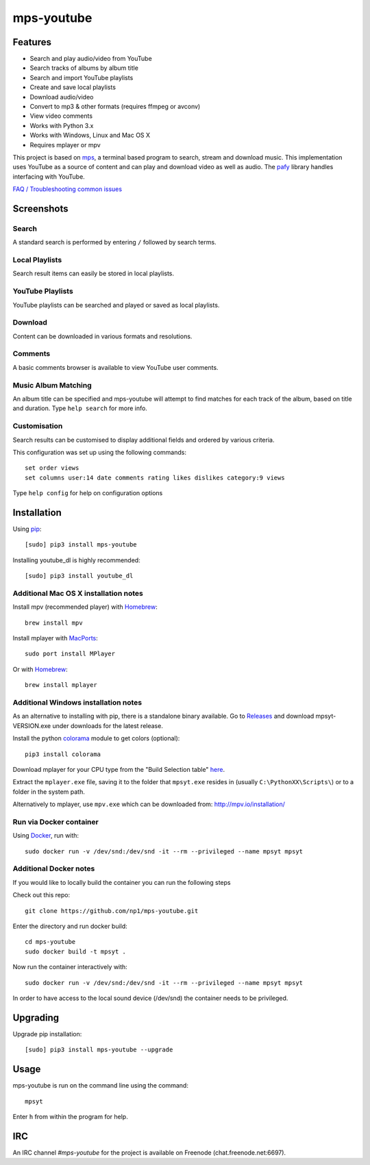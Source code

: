 mps-youtube
===========

.. image:: https://img.shields.io/pypi/v/mps-youtube.svg
    :target: https://pypi.python.org/pypi/mps-youtube
.. image:: https://img.shields.io/pypi/dm/mps-youtube.svg
    :target: https://pypi.python.org/pypi/mps-youtube
.. image:: https://img.shields.io/pypi/wheel/mps-youtube.svg
    :target: http://pythonwheels.com/
    :alt: Wheel Status


Features
--------
- Search and play audio/video from YouTube
- Search tracks of albums by album title
- Search and import YouTube playlists
- Create and save local playlists
- Download audio/video
- Convert to mp3 & other formats (requires ffmpeg or avconv)
- View video comments
- Works with Python 3.x
- Works with Windows, Linux and Mac OS X 
- Requires mplayer or mpv

This project is based on `mps <https://github.com/np1/mps>`_, a terminal based program to search, stream and download music.  This implementation uses YouTube as a source of content and can play and download video as well as audio.  The `pafy <https://github.com/np1/pafy>`_ library handles interfacing with YouTube.

`FAQ / Troubleshooting common issues <https://github.com/np1/mps-youtube/wiki/Troubleshooting>`_

Screenshots
-----------


Search
~~~~~~
.. image:: http://np1.github.io/mpsyt-images2/std-search.png

A standard search is performed by entering ``/`` followed by search terms.

Local Playlists
~~~~~~~~~~~~~~~
.. image:: http://np1.github.io/mpsyt-images2/local-playlists.png

Search result items can easily be stored in local playlists.

YouTube Playlists
~~~~~~~~~~~~~~~~~
.. image:: http://np1.github.io/mpsyt-images2/playlist-search.png

YouTube playlists can be searched and played or saved as local playlists.

Download
~~~~~~~~
.. image:: http://np1.github.io/mpsyt-images2/download.png

Content can be downloaded in various formats and resolutions.

Comments
~~~~~~~~
.. image:: http://np1.github.io/mpsyt-images2/comments.png

A basic comments browser is available to view YouTube user comments.

Music Album Matching
~~~~~~~~~~~~~~~~~~~~

.. image:: http://np1.github.io/mpsyt-images2/album-1.png

.. image:: http://np1.github.io/mpsyt-images2/album-2.png

An album title can be specified and mps-youtube will attempt to find matches for each track of the album, based on title and duration.  Type ``help search`` for more info.  

Customisation
~~~~~~~~~~~~~

.. image:: http://np1.github.io/mpsyt-images2/customisation2.png

Search results can be customised to display additional fields and ordered by various criteria.

This configuration was set up using the following commands::

    set order views
    set columns user:14 date comments rating likes dislikes category:9 views

Type ``help config`` for help on configuration options



Installation
------------

Using `pip <http://www.pip-installer.org>`_::
    
    [sudo] pip3 install mps-youtube

Installing youtube_dl is highly recommended::

    [sudo] pip3 install youtube_dl

Additional Mac OS X installation notes
~~~~~~~~~~~~~~~~~~~~~~~~~~~~~~~~~~~~~~
Install mpv (recommended player) with `Homebrew <http://brew.sh>`_::

    brew install mpv

Install mplayer with `MacPorts <http://www.macports.org>`_::

    sudo port install MPlayer

Or with `Homebrew <http://brew.sh>`_::

    brew install mplayer

Additional Windows installation notes
~~~~~~~~~~~~~~~~~~~~~~~~~~~~~~~~~~~~~

As an alternative to installing with pip, there is a standalone binary available. Go to `Releases <https://github.com/np1/mps-youtube/releases>`_ and download mpsyt-VERSION.exe under downloads for the latest release.

Install the python `colorama <https://pypi.python.org/pypi/colorama>`_ module to get colors (optional)::

    pip3 install colorama

Download mplayer for your CPU type from the "Build Selection table" `here <http://oss.netfarm.it/mplayer-win32.php>`_.

Extract the ``mplayer.exe`` file, saving it to the folder that ``mpsyt.exe`` resides in (usually ``C:\PythonXX\Scripts\``) or to a folder in the system path.

Alternatively to mplayer, use ``mpv.exe`` which can be downloaded from: http://mpv.io/installation/

Run via Docker container
~~~~~~~~~~~~~~~~~~~~~~~~

Using `Docker <http://www.docker.com>`_, run with::

    sudo docker run -v /dev/snd:/dev/snd -it --rm --privileged --name mpsyt mpsyt

Additional Docker notes
~~~~~~~~~~~~~~~~~~~~~~~

If you would like to locally build the container you can run the following steps

Check out this repo::

    git clone https://github.com/np1/mps-youtube.git

Enter the directory and run docker build::

    cd mps-youtube
    sudo docker build -t mpsyt .

Now run the container interactively with::

    sudo docker run -v /dev/snd:/dev/snd -it --rm --privileged --name mpsyt mpsyt

In order to have access to the local sound device (/dev/snd) the container needs to be privileged.

Upgrading
---------

Upgrade pip installation::

    [sudo] pip3 install mps-youtube --upgrade

Usage
-----

mps-youtube is run on the command line using the command::
    
    mpsyt
    
Enter ``h`` from within the program for help.

IRC
---

An IRC channel `#mps-youtube` for the project is available on Freenode (chat.freenode.net:6697).
